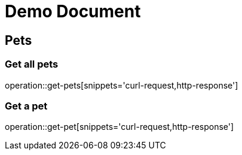 // :doctype: book
// :toc: left
// :toclevels: 3
= Demo Document

== Pets

=== Get all pets
operation::get-pets[snippets='curl-request,http-response']

=== Get a pet
operation::get-pet[snippets='curl-request,http-response']
